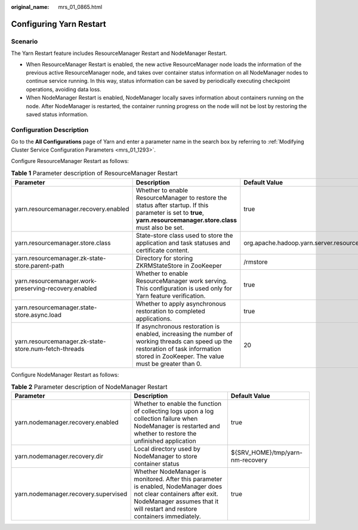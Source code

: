 :original_name: mrs_01_0865.html

.. _mrs_01_0865:

Configuring Yarn Restart
========================

Scenario
--------

The Yarn Restart feature includes ResourceManager Restart and NodeManager Restart.

-  When ResourceManager Restart is enabled, the new active ResourceManager node loads the information of the previous active ResourceManager node, and takes over container status information on all NodeManager nodes to continue service running. In this way, status information can be saved by periodically executing checkpoint operations, avoiding data loss.
-  When NodeManager Restart is enabled, NodeManager locally saves information about containers running on the node. After NodeManager is restarted, the container running progress on the node will not be lost by restoring the saved status information.

Configuration Description
-------------------------

Go to the **All Configurations** page of Yarn and enter a parameter name in the search box by referring to :ref:`Modifying Cluster Service Configuration Parameters <mrs_01_1293>`.

Configure ResourceManager Restart as follows:

.. table:: **Table 1** Parameter description of ResourceManager Restart

   +-------------------------------------------------------+------------------------------------------------------------------------------------------------------------------------------------------------------------------------------------------+----------------------------------------------------------------------------+
   | Parameter                                             | Description                                                                                                                                                                              | Default Value                                                              |
   +=======================================================+==========================================================================================================================================================================================+============================================================================+
   | yarn.resourcemanager.recovery.enabled                 | Whether to enable ResourceManager to restore the status after startup. If this parameter is set to **true**, **yarn.resourcemanager.store.class** must also be set.                      | true                                                                       |
   +-------------------------------------------------------+------------------------------------------------------------------------------------------------------------------------------------------------------------------------------------------+----------------------------------------------------------------------------+
   | yarn.resourcemanager.store.class                      | State-store class used to store the application and task statuses and certificate content.                                                                                               | org.apache.hadoop.yarn.server.resourcemanager.recovery.AsyncZKRMStateStore |
   +-------------------------------------------------------+------------------------------------------------------------------------------------------------------------------------------------------------------------------------------------------+----------------------------------------------------------------------------+
   | yarn.resourcemanager.zk-state-store.parent-path       | Directory for storing ZKRMStateStore in ZooKeeper                                                                                                                                        | /rmstore                                                                   |
   +-------------------------------------------------------+------------------------------------------------------------------------------------------------------------------------------------------------------------------------------------------+----------------------------------------------------------------------------+
   | yarn.resourcemanager.work-preserving-recovery.enabled | Whether to enable ResourceManager work serving. This configuration is used only for Yarn feature verification.                                                                           | true                                                                       |
   +-------------------------------------------------------+------------------------------------------------------------------------------------------------------------------------------------------------------------------------------------------+----------------------------------------------------------------------------+
   | yarn.resourcemanager.state-store.async.load           | Whether to apply asynchronous restoration to completed applications.                                                                                                                     | true                                                                       |
   +-------------------------------------------------------+------------------------------------------------------------------------------------------------------------------------------------------------------------------------------------------+----------------------------------------------------------------------------+
   | yarn.resourcemanager.zk-state-store.num-fetch-threads | If asynchronous restoration is enabled, increasing the number of working threads can speed up the restoration of task information stored in ZooKeeper. The value must be greater than 0. | 20                                                                         |
   +-------------------------------------------------------+------------------------------------------------------------------------------------------------------------------------------------------------------------------------------------------+----------------------------------------------------------------------------+

Configure NodeManager Restart as follows:

.. table:: **Table 2** Parameter description of NodeManager Restart

   +--------------------------------------+---------------------------------------------------------------------------------------------------------------------------------------------------------------------------------------------------+----------------------------------+
   | Parameter                            | Description                                                                                                                                                                                       | Default Value                    |
   +======================================+===================================================================================================================================================================================================+==================================+
   | yarn.nodemanager.recovery.enabled    | Whether to enable the function of collecting logs upon a log collection failure when NodeManager is restarted and whether to restore the unfinished application                                   | true                             |
   +--------------------------------------+---------------------------------------------------------------------------------------------------------------------------------------------------------------------------------------------------+----------------------------------+
   | yarn.nodemanager.recovery.dir        | Local directory used by NodeManager to store container status                                                                                                                                     | ${SRV_HOME}/tmp/yarn-nm-recovery |
   +--------------------------------------+---------------------------------------------------------------------------------------------------------------------------------------------------------------------------------------------------+----------------------------------+
   | yarn.nodemanager.recovery.supervised | Whether NodeManager is monitored. After this parameter is enabled, NodeManager does not clear containers after exit. NodeManager assumes that it will restart and restore containers immediately. | true                             |
   +--------------------------------------+---------------------------------------------------------------------------------------------------------------------------------------------------------------------------------------------------+----------------------------------+

